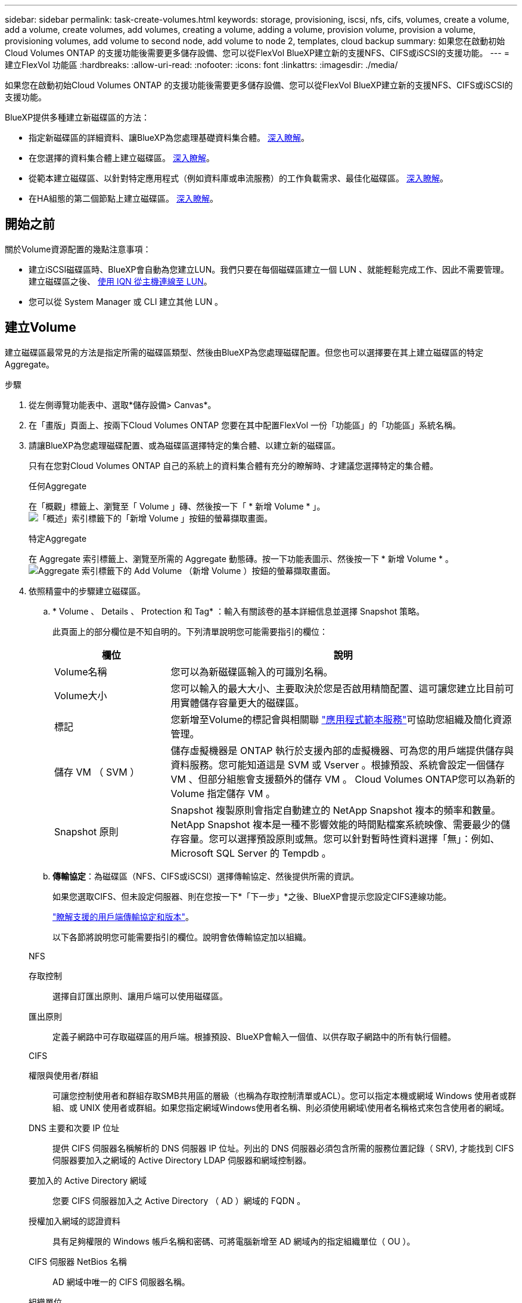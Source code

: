 ---
sidebar: sidebar 
permalink: task-create-volumes.html 
keywords: storage, provisioning, iscsi, nfs, cifs, volumes, create a volume, add a volume, create volumes, add volumes, creating a volume, adding a volume, provision volume, provision a volume, provisioning volumes, add volume to second node, add volume to node 2, templates, cloud backup 
summary: 如果您在啟動初始Cloud Volumes ONTAP 的支援功能後需要更多儲存設備、您可以從FlexVol BlueXP建立新的支援NFS、CIFS或iSCSI的支援功能。 
---
= 建立FlexVol 功能區
:hardbreaks:
:allow-uri-read: 
:nofooter: 
:icons: font
:linkattrs: 
:imagesdir: ./media/


[role="lead"]
如果您在啟動初始Cloud Volumes ONTAP 的支援功能後需要更多儲存設備、您可以從FlexVol BlueXP建立新的支援NFS、CIFS或iSCSI的支援功能。

BlueXP提供多種建立新磁碟區的方法：

* 指定新磁碟區的詳細資料、讓BlueXP為您處理基礎資料集合體。 <<建立Volume,深入瞭解>>。
* 在您選擇的資料集合體上建立磁碟區。 <<建立Volume,深入瞭解>>。
* 從範本建立磁碟區、以針對特定應用程式（例如資料庫或串流服務）的工作負載需求、最佳化磁碟區。 <<從範本建立Volume,深入瞭解>>。
* 在HA組態的第二個節點上建立磁碟區。 <<在HA組態的第二個節點上建立磁碟區,深入瞭解>>。




== 開始之前

關於Volume資源配置的幾點注意事項：

* 建立iSCSI磁碟區時、BlueXP會自動為您建立LUN。我們只要在每個磁碟區建立一個 LUN 、就能輕鬆完成工作、因此不需要管理。建立磁碟區之後、 <<將LUN連接至主機,使用 IQN 從主機連線至 LUN>>。
* 您可以從 System Manager 或 CLI 建立其他 LUN 。


ifdef::aws[]

* 如果您想在 AWS 中使用 CIFS 、則必須設定 DNS 和 Active Directory 。如需詳細資訊、請參閱 link:reference-networking-aws.html["AWS 的 Cloud Volumes ONTAP 網路需求"]。
* 如果Cloud Volumes ONTAP 您的支援Amazon EBS彈性Volume功能的組態、您可能會想要 link:concept-aws-elastic-volumes.html["深入瞭解建立Volume時會發生什麼事"]。


endif::aws[]



== 建立Volume

建立磁碟區最常見的方法是指定所需的磁碟區類型、然後由BlueXP為您處理磁碟配置。但您也可以選擇要在其上建立磁碟區的特定Aggregate。

.步驟
. 從左側導覽功能表中、選取*儲存設備> Canvas*。
. 在「畫版」頁面上、按兩下Cloud Volumes ONTAP 您要在其中配置FlexVol 一份「功能區」的「功能區」系統名稱。
. 請讓BlueXP為您處理磁碟配置、或為磁碟區選擇特定的集合體、以建立新的磁碟區。
+
只有在您對Cloud Volumes ONTAP 自己的系統上的資料集合體有充分的瞭解時、才建議您選擇特定的集合體。

+
[role="tabbed-block"]
====
.任何Aggregate
--
在「概觀」標籤上、瀏覽至「 Volume 」磚、然後按一下「 * 新增 Volume * 」。image:screenshot_add_volume_button.png["「概述」索引標籤下的「新增 Volume 」按鈕的螢幕擷取畫面。"]

--
.特定Aggregate
--
在 Aggregate 索引標籤上、瀏覽至所需的 Aggregate 動態磚。按一下功能表圖示、然後按一下 * 新增 Volume * 。image:screenshot_add_volume_button_agg.png["Aggregate 索引標籤下的 Add Volume （新增 Volume ）按鈕的螢幕擷取畫面。"]

--
====
. 依照精靈中的步驟建立磁碟區。
+
.. * Volume 、 Details 、 Protection 和 Tag* ：輸入有關該卷的基本詳細信息並選擇 Snapshot 策略。
+
此頁面上的部分欄位是不知自明的。下列清單說明您可能需要指引的欄位：

+
[cols="2,6"]
|===
| 欄位 | 說明 


| Volume名稱 | 您可以為新磁碟區輸入的可識別名稱。 


| Volume大小 | 您可以輸入的最大大小、主要取決於您是否啟用精簡配置、這可讓您建立比目前可用實體儲存容量更大的磁碟區。 


| 標記 | 您新增至Volume的標記會與相關聯 https://docs.netapp.com/us-en/bluexp-remediation/task-using-tags.html["應用程式範本服務"^]可協助您組織及簡化資源管理。 


| 儲存 VM （ SVM ） | 儲存虛擬機器是 ONTAP 執行於支援內部的虛擬機器、可為您的用戶端提供儲存與資料服務。您可能知道這是 SVM 或 Vserver 。根據預設、系統會設定一個儲存 VM 、但部分組態會支援額外的儲存 VM 。 Cloud Volumes ONTAP您可以為新的 Volume 指定儲存 VM 。 


| Snapshot 原則 | Snapshot 複製原則會指定自動建立的 NetApp Snapshot 複本的頻率和數量。NetApp Snapshot 複本是一種不影響效能的時間點檔案系統映像、需要最少的儲存容量。您可以選擇預設原則或無。您可以針對暫時性資料選擇「無」：例如、 Microsoft SQL Server 的 Tempdb 。 
|===
.. *傳輸協定*：為磁碟區（NFS、CIFS或iSCSI）選擇傳輸協定、然後提供所需的資訊。
+
如果您選取CIFS、但未設定伺服器、則在您按一下*「下一步」*之後、BlueXP會提示您設定CIFS連線功能。

+
link:concept-client-protocols.html["瞭解支援的用戶端傳輸協定和版本"]。

+
以下各節將說明您可能需要指引的欄位。說明會依傳輸協定加以組織。

+
[role="tabbed-block"]
====
.NFS
--
存取控制:: 選擇自訂匯出原則、讓用戶端可以使用磁碟區。
匯出原則:: 定義子網路中可存取磁碟區的用戶端。根據預設、BlueXP會輸入一個值、以供存取子網路中的所有執行個體。


--
.CIFS
--
權限與使用者/群組:: 可讓您控制使用者和群組存取SMB共用區的層級（也稱為存取控制清單或ACL）。您可以指定本機或網域 Windows 使用者或群組、或 UNIX 使用者或群組。如果您指定網域Windows使用者名稱、則必須使用網域\使用者名稱格式來包含使用者的網域。
DNS 主要和次要 IP 位址:: 提供 CIFS 伺服器名稱解析的 DNS 伺服器 IP 位址。列出的 DNS 伺服器必須包含所需的服務位置記錄（ SRV), 才能找到 CIFS 伺服器要加入之網域的 Active Directory LDAP 伺服器和網域控制器。
+
--
ifdef::gcp[]

--


如果您要設定Google Managed Active Directory、AD預設可透過169.254.169.254 IP位址存取。

endif::gcp[]

要加入的 Active Directory 網域:: 您要 CIFS 伺服器加入之 Active Directory （ AD ）網域的 FQDN 。
授權加入網域的認證資料:: 具有足夠權限的 Windows 帳戶名稱和密碼、可將電腦新增至 AD 網域內的指定組織單位（ OU ）。
CIFS 伺服器 NetBios 名稱:: AD 網域中唯一的 CIFS 伺服器名稱。
組織單位:: AD 網域中與 CIFS 伺服器相關聯的組織單位。預設值為「 CN= 電腦」。


ifdef::aws[]

*** 若要將AWS託管Microsoft AD設定為Cloud Volumes ONTAP AD伺服器以供使用、請在此欄位中輸入* OID=computers,O=corp*。


endif::aws[]

ifdef::azure[]

*** 若要將Azure AD網域服務設定為Cloud Volumes ONTAP AD伺服器以供使用、請在此欄位中輸入* OID=AADDC computers*或* OID=AADDC使用者*。https://docs.microsoft.com/en-us/azure/active-directory-domain-services/create-ou["Azure 說明文件：在 Azure AD 網域服務託管網域中建立組織單位（ OU ）"^]


endif::azure[]

ifdef::gcp[]

*** 若要將Google託管Microsoft AD設定為Cloud Volumes ONTAP AD伺服器以供使用、請在此欄位中輸入* OU=computers,OU=Cloud *。https://cloud.google.com/managed-microsoft-ad/docs/manage-active-directory-objects#organizational_units["Google Cloud文件：Google託管Microsoft AD的組織單位"^]


endif::gcp[]

DNS 網域:: 適用於整個儲存虛擬 Cloud Volumes ONTAP 機器（ SVM ）的 DNS 網域。在大多數情況下、網域與 AD 網域相同。
NTP 伺服器:: 選擇 * 使用 Active Directory 網域 * 來使用 Active Directory DNS 設定 NTP 伺服器。如果您需要使用不同的位址來設定 NTP 伺服器、則應該使用 API 。請參閱 https://docs.netapp.com/us-en/bluexp-automation/index.html["藍圖XP自動化文件"^] 以取得詳細資料。
+
--
請注意、您只能在建立CIFS伺服器時設定NTP伺服器。您建立CIFS伺服器之後、就無法進行設定。

--


--
.iSCSI
--
LUN:: iSCSI 儲存目標稱為 LUN （邏輯單元）、以標準區塊裝置的形式呈現給主機。建立iSCSI磁碟區時、BlueXP會自動為您建立LUN。我們只要在每個磁碟區建立一個LUN、就能輕鬆完成工作、因此不需要管理。建立磁碟區之後、 link:task-connect-lun.html["使用 IQN 從主機連線至 LUN"]。
啟動器群組:: 啟動器群組（igroup）指定哪些主機可以存取儲存系統上的指定LUN
主機啟動器（IQN）:: iSCSI 目標可透過標準乙太網路介面卡（ NIC ）、 TCP 卸載引擎（ TOE ）卡（含軟體啟動器）、整合式網路介面卡（ CNA ）或專用主機匯流排介面卡（ HBA ）連線至網路、並由 iSCSI 合格名稱（ IQN ）識別。


--
====
.. *磁碟類型*：根據您的效能需求和成本需求、為磁碟區選擇基礎磁碟類型。
+
ifdef::aws[]

+
*** link:task-planning-your-config.html#sizing-your-system-in-aws["在 AWS 中調整系統規模"]






endif::aws[]

ifdef::azure[]

* link:task-planning-your-config-azure.html#sizing-your-system-in-azure["在 Azure 中調整系統規模"]


endif::azure[]

ifdef::gcp[]

* link:task-planning-your-config-gcp.html#sizing-your-system-in-gcp["在Google Cloud中調整系統規模"]


endif::gcp[]

. *使用率設定檔與分層原則*：選擇是否啟用或停用磁碟區上的儲存效率功能、然後選取 link:concept-data-tiering.html["Volume分層原則"]。
+
包含多項儲存效率功能、可減少您所需的總儲存容量。 ONTAPNetApp 儲存效率功能提供下列效益：

+
資源隨需配置:: 為主機或使用者提供比實體儲存資源池實際擁有更多的邏輯儲存設備。儲存空間不會預先配置儲存空間、而是會在寫入資料時動態分配給每個磁碟區。
重複資料刪除:: 找出相同的資料區塊、並以單一共用區塊的參考資料取代這些區塊、藉此提升效率。這項技術可消除位於同一個磁碟區的備援資料區塊、進而降低儲存容量需求。
壓縮:: 藉由壓縮主儲存設備、次儲存設備和歸檔儲存設備上磁碟區內的資料、來減少儲存資料所需的實體容量。


. *審查*：檢閱磁碟區的詳細資料、然後按一下*新增*。


.結果
BlueXP會在Cloud Volumes ONTAP 整個系統上建立磁碟區。



== 從範本建立Volume

如果貴組織已建立Cloud Volumes ONTAP 了適用於特定應用程式工作負載需求最佳化的功能、以便部署這些磁碟區、請依照本節中的步驟進行。

此範本應能讓您的工作更輕鬆、因為範本中已定義了某些Volume參數、例如磁碟類型、大小、傳輸協定、快照原則、雲端供應商、 以及更多資訊。當參數已預先定義時、您只需跳至下一個Volume參數即可。


NOTE: 使用範本時、您只能建立NFS或CIFS磁碟區。

.步驟
. 從左側導覽功能表中、選取*儲存設備> Canvas*。
. 在「畫版」頁面上、按一下Cloud Volumes ONTAP 您要配置Volume的功能區系統名稱。
. 瀏覽至 Volumes （磁碟區）標籤、然後按一下 * Add Volume （新增磁碟區） * > * New Volume from Template* （從範本
+
image:screenshot_add_volume_template.png["顯示如何從範本新增磁碟區的快照。"]

. 在「選取範本_」頁面中、選取您要用來建立磁碟區的範本、然後按一下「*下一步*」。
+
image:screenshot_select_template_cvo.png["可用應用程式範本的快照。"]

+
隨即顯示 _Editor_ 頁面。

+
image:screenshot_define_cvo_vol_from_template.png["顯示空白範本的螢幕快照、您必須填寫才能建立Volume。"]

. 在 _Action_ 面板上、輸入範本的名稱。
. 在 _context_ 下、工作環境會填入您開始使用的工作環境名稱。選取要建立磁碟區的 * 儲存 VM* 。
. 新增所有非模板硬編碼的參數值。請參閱 <<create a volume,建立Volume>> 以取得完成 Cloud Volumes ONTAP Volume 部署所需的所有參數詳細資料。
. 按一下 * 套用 * 將設定的參數儲存至選取的動作。
. 如果沒有其他需要定義的動作（例如、設定 BlueXP 備份與還原）、請按一下 * 儲存範本 * 。
+
如果還有其他動作、請按一下左窗格中的動作、以顯示您需要完成的參數。

+
image:screenshot_template_select_next_action.png["螢幕快照顯示如何選取需要完成的其他動作。"]

+
例如、如果「啟用雲端備份 on Volume 」動作需要您選取備份原則、您現在可以這麼做。

. 完成範本動作的組態設定後、按一下 * 儲存範本 * 。


.結果
此功能會配置磁碟區並顯示頁面、以便您查看進度。Cloud Volumes ONTAP

image:screenshot_template_creating_resource_cvo.png["快照顯示從範本建立新磁碟區的進度。"]

此外、如果範本中實作任何次要動作、例如在磁碟區上啟用 BlueXP 備份與還原、則也會執行該動作。



== 在HA組態的第二個節點上建立磁碟區

根據預設、BlueXP會在HA組態的第一個節點上建立磁碟區。如果您需要雙節點向用戶端提供資料的雙主動式組態、則必須在第二個節點上建立集合體和磁碟區。

.步驟
. 從左側導覽功能表中、選取*儲存設備> Canvas*。
. 在「畫版」頁面上、按兩下 Cloud Volumes ONTAP 您要管理集合體的運作環境名稱。
. 在 Aggregate 索引標籤上、按一下 * 新增 Aggregate * 。
. 從 _ 新增 Aggregate _ 畫面建立 Aggregate 。
+
image:screenshot_add_aggregate_cvo.png["顯示新增 Aggregate 進度的螢幕擷取畫面。"]

. 對於主節點、請在 HA 配對中選擇第二個節點。
. 在BlueXP建立Aggregate之後、選取該集合體、然後按一下「*建立Volume *」。
. 輸入新磁碟區的詳細資料、然後按一下「 * 建立 * 」。


.結果
BlueXP會在HA配對的第二個節點上建立磁碟區。

ifdef::aws[]


TIP: 對於部署在多個 AWS 可用性區域中的 HA 配對、您必須使用磁碟區所在節點的浮動 IP 位址、將磁碟區掛載到用戶端。

endif::aws[]



== 建立Volume之後

如果您已配置 CIFS 共用區、請授予使用者或群組檔案和資料夾的權限、並確認這些使用者可以存取共用區並建立檔案。

如果要將配額套用至磁碟區、則必須使用 System Manager 或 CLI 。配額可讓您限制或追蹤使用者、群組或 qtree 所使用的磁碟空間和檔案數量。
